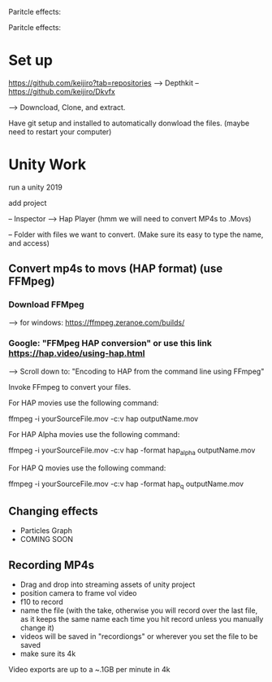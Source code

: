 Paritcle effects:

Paritcle effects:

* Set up

https://github.com/keijiro?tab=repositories --> 
Depthkit -- https://github.com/keijiro/Dkvfx

--> Downcload, Clone, and extract.

Have git setup and installed to automatically donwload the files. (maybe need to restart your computer)


* Unity Work

run a unity 2019

add project

-- Inspector --> Hap Player (hmm we will need to convert MP4s to .Movs)

-- Folder with files we want to convert.  (Make sure its easy to type the name, and access)

** Convert mp4s to movs (HAP format) (use FFMpeg)


*** Download FFMpeg
--> for windows: https://ffmpeg.zeranoe.com/builds/


*** Google: "FFMpeg HAP conversion" or use this link https://hap.video/using-hap.html


--> Scroll down to: "Encoding to HAP from the command line using FFmpeg"


Invoke FFmpeg to convert your files.

For HAP movies use the following command:

ffmpeg -i yourSourceFile.mov -c:v hap outputName.mov

For HAP Alpha movies use the following command:

ffmpeg -i yourSourceFile.mov -c:v hap -format hap_alpha outputName.mov

For HAP Q movies use the following command:

ffmpeg -i yourSourceFile.mov -c:v hap -format hap_q outputName.mov


** Changing effects
- Particles Graph
- COMING SOON

** Recording MP4s
- Drag and drop into streaming assets of unity project
- position camera to frame vol video
- f10 to record
- name the file (with the take, otherwise you will record over the last file, as it keeps the same name each time you hit record unless you manually change it)
- videos will be saved in "recordiongs" or wherever you set the file to be saved
- make sure its 4k


Video exports are up to a ~.1GB per minute in 4k
